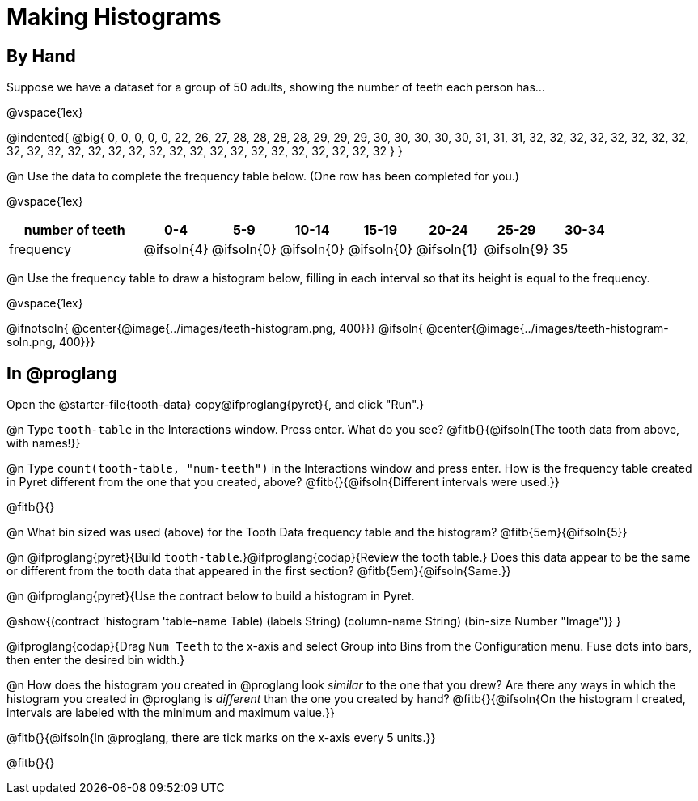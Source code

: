 = Making Histograms

== By Hand

Suppose we have a dataset for a group of 50 adults, showing the number of teeth each person has...

@vspace{1ex}

@indented{
@big{
0, 0, 0, 0, 0, 22, 26, 27, 28, 28, 28, 28, 29, 29, 29, 30, 30, 30, 30, 30, 31, 31, 31, 32, 32, 32, 32, 32, 32, 32, 32, 32, 32, 32, 32, 32, 32, 32, 32, 32, 32, 32, 32, 32, 32, 32, 32, 32, 32, 32
}
}

@n Use the data to complete the frequency table below. (One row has been completed for you.)

@vspace{1ex}

[cols="2a,^1a,^1a,^1a,^1a,^1a,^1a,^1a", options= "header", stripes ="none"]
|===
| number of teeth 	| 0-4 		| 5-9 		| 10-14 	| 15-19 	| 20-24		| 25-29  	|30-34
| frequency			| @ifsoln{4}| @ifsoln{0}| @ifsoln{0}| @ifsoln{0}| @ifsoln{1}| @ifsoln{9}| 35
|===

@n Use the frequency table to draw a histogram below, filling in each interval so that its height is equal to the frequency.

@vspace{1ex}

@ifnotsoln{ @center{@image{../images/teeth-histogram.png, 400}}}
@ifsoln{ @center{@image{../images/teeth-histogram-soln.png, 400}}}

== In @proglang

[.linkInstructions]
Open the @starter-file{tooth-data} copy@ifproglang{pyret}{, and click "Run".}

@n Type `tooth-table` in the Interactions window. Press enter. What do you see? @fitb{}{@ifsoln{The tooth data from above, with names!}}

@n Type `count(tooth-table, "num-teeth")` in the Interactions window and press enter. How is the frequency table created in Pyret different from the one that you created, above? @fitb{}{@ifsoln{Different intervals were used.}}

@fitb{}{}

@n What bin sized was used (above) for the Tooth Data frequency table and the histogram? @fitb{5em}{@ifsoln{5}}

@n @ifproglang{pyret}{Build `tooth-table`.}@ifproglang{codap}{Review the tooth table.} Does this data appear to be the same or different from the tooth data that appeared in the first section? @fitb{5em}{@ifsoln{Same.}}


@n @ifproglang{pyret}{Use the contract below to build a histogram in Pyret.

@show{(contract 'histogram '((table-name Table) (labels String) (column-name String) (bin-size Number)) "Image")}
}

@ifproglang{codap}{Drag `Num Teeth` to the x-axis and select Group into Bins from the Configuration menu. Fuse dots into bars, then enter the desired bin width.}

@n How does the histogram you created in @proglang look _similar_ to the one that you drew? Are there any ways in which the histogram you created in @proglang is _different_ than the one you created by hand? @fitb{}{@ifsoln{On the histogram I created, intervals are labeled with the minimum and maximum value.}}

@fitb{}{@ifsoln{In @proglang, there are tick marks on the x-axis every 5 units.}}

@fitb{}{}


